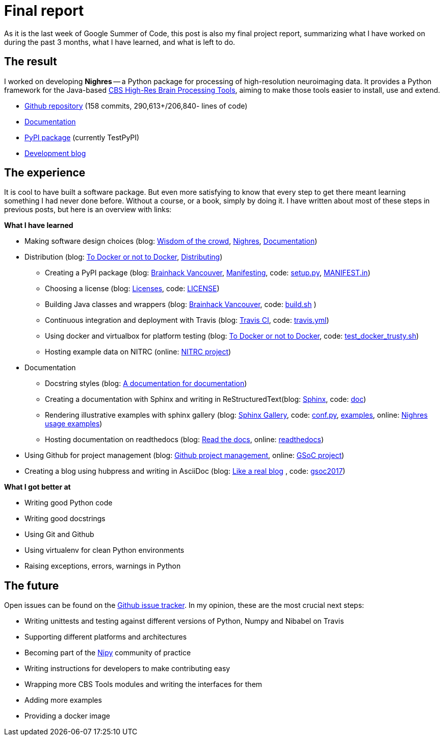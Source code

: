 = Final report
:linkattrs:
:published_at: 2017-08-25

As it is the last week of Google Summer of Code, this post is also my final project report, summarizing what I have worked on during the past 3 months, what I have learned, and what is left to do.

== The result

I worked on developing *Nighres* -- a Python package for processing of high-resolution neuroimaging data. It provides a Python framework for the Java-based https://www.cbs.mpg.de/institute/software/cbs-tools[CBS High-Res Brain Processing Tools], aiming to make those tools easier to install, use and extend.

* https://github.com/nighres/nighres[Github repository] (158 commits, 290,613+/206,840- lines of code)
* http://nighres.readthedocs.io/en/latest/[Documentation]
* https://testpypi.python.org/pypi/nighres/0.2.8[PyPI package] (currently TestPyPI)
* https://juhuntenburg.github.io/gsoc2017/[Development blog]

== The experience

It is cool to have built a software package. But even more satisfying to know that every step to get there meant learning something I had never done before. Without a course, or a book, simply by doing it. I have written about most of these steps in previous posts, but here is an overview with links:

.*What I have learned*

* Making software design choices (blog: <<../../05/11/Wisdom-of-the-crowd.html#, Wisdom of the crowd>>, <<../../07/28/Nighres.html#, Nighres>>, <<../../08/11/Documentation.html#, Documentation>>)
* Distribution (blog: <<../../06/03/To-Docker-or-not-to-Docker.html#, To Docker or not to Docker>>, <<../../06/16/Distributing.html#, Distributing>>)
** Creating a PyPI package (blog: <<../../07/16/Brainhack-Vancouver.html#, Brainhack Vancouver>>, <<../../07/28/MANIFEST-in.html#, Manifesting>>, code: https://github.com/nighres/nighres/blob/master/setup.py[setup.py], https://github.com/nighres/nighres/blob/master/MANIFEST.in[MANIFEST.in])
** Choosing a license (blog: <<../../07/26/Licenses.html#, Licenses>>, code: https://github.com/nighres/nighres/blob/master/LICENSE[LICENSE])
** Building Java classes and wrappers (blog: <<../../07/16/Brainhack-Vancouver.html#, Brainhack Vancouver>>, code: https://github.com/nighres/nighres/blob/master/build.sh[build.sh] )
** Continuous integration and deployment with Travis (blog: <<../../08/18/travis.html#, Travis CI>>, code: https://github.com/nighres/nighres/blob/master/.travis.yml[travis.yml])
** Using docker and virtualbox for platform testing (blog: <<../../06/03/To-Docker-or-not-to-Docker.html#, To Docker or not to Docker>>, code: https://github.com/nighres/nighres/blob/master/test_docker_trusty.sh[test_docker_trusty.sh])
** Hosting example data on NITRC (online: https://www.nitrc.org/projects/nighres[NITRC project])
* Documentation
** Docstring styles (blog: <<../../07/18/A-documentation-for-documentation.html#, A documentation for documentation>>)
** Creating a documentation with Sphinx and writing in ReStructuredText(blog: <<../../08/11/Documentation.html#sphinx, Sphinx>>, code:  https://github.com/nighres/nighres/tree/master/doc[doc])
** Rendering illustrative examples with sphinx gallery (blog: <<../../08/11/Documentation.html#sphinx-gallery, Sphinx Gallery>>, code: https://github.com/nighres/nighres/blob/master/doc/conf.py#L47-L64[conf.py], https://github.com/nighres/nighres/tree/master/examples[examples], online: http://nighres.readthedocs.io/en/latest/auto_examples/index.html[Nighres usage examples])
** Hosting documentation on readthedocs (blog: <<../../08/11/Documentation.html#read-the-docs, Read the docs>>, online: http://nighres.readthedocs.io/en/latest/[readthedocs])
* Using Github for project management (blog: <<../../07/21/Github-project-management.html#, Github project management>>, online: https://github.com/nighres/nighres/projects/1[GSoC project])
* Creating a blog using hubpress and writing in AsciiDoc (blog: <<../../07/27/A-real-blog#, Like a real blog>> , code: https://github.com/juhuntenburg/gsoc2017[gsoc2017])

.*What I got better at*
* Writing good Python code
* Writing good docstrings
* Using Git and Github
* Using virtualenv for clean Python environments
* Raising exceptions, errors, warnings in Python


== The future
Open issues can be found on the https://github.com/nighres/nighres/issues[Github issue tracker]. In my opinion, these are the most crucial next steps:

* Writing unittests and testing against different versions of Python, Numpy and Nibabel on Travis
* Supporting different platforms and architectures
* Becoming part of the http://nipy.org/[Nipy] community of practice
* Writing instructions for developers to make contributing easy
* Wrapping more CBS Tools modules and writing the interfaces for them
* Adding more examples
* Providing a docker image
